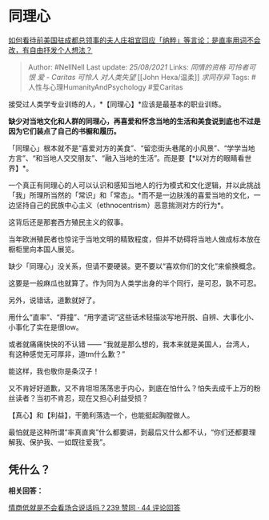 * 同理心
  :PROPERTIES:
  :CUSTOM_ID: 同理心
  :END:

[[https://www.zhihu.com/question/410625114/answer/1370349014][如何看待前美国驻成都总领事的夫人庄祖宜回应「纳粹」等言论：是直率用词不会改，有自由抒发个人想法？]]

#+BEGIN_QUOTE
  Author: #NellNell Last update: /25/08/2021/ Links: [[同情的资格]]
  [[可怜者可恨]] [[爱 - Caritas]] [[可怜人]] [[对人类失望]] [[John
  Hexa/温柔]] [[求同存异]] Tags: #人性与心理HumanityAndPsychology
  #爱Caritas
#+END_QUOTE

接受过人类学专业训练的人，*【同理心】*应该是最基本的职业训练。

*缺少对当地文化和人群的同理心，再喜爱和怀念当地的生活和美食说到底也不过是因为它们装点了自己的书橱和履历。*

「同理心」根本就不是“喜爱对方的美食”、“留恋街头巷尾的小风景”、“学学当地方言”、“和当地人交交朋友”、“融入当地的生活”。而是要【*以对方的眼睛看世界】*。

一个真正有同理心的人可以认识和感知当地人的行为模式和文化逻辑，并以此挑战「我」所理所当然的「常识」和「常态」。*而不是一边肤浅的喜爱当地的文化，一边坚持自己的民族中心主义（ethnocentrism）恶意揣测对方的行为*。

这背后还是那套西方殖民主义的叙事。

当年欧洲殖民者也惊诧于当地文明的精致程度，但并不妨碍将当地人做成标本放在橱柜里向本国人展览。

缺少「同理心」没关系，但请不要硬装。更不要以“喜欢你们的文化”来偷换概念。

这要是一般麻瓜也就算了。作为同为人类学出身的半个同行，是可忍，孰不可忍。

另外，说错话，道歉就好了。

用什么“直率”、“莽撞”、“用字遣词”这些话术轻描淡写地开脱、自辨、大事化小、小事化了实在是很low。

或者就痛痛快快的不认错 ------
“我就是那么想的，我本来就是美国人，台湾人，有这种感觉无可厚非，道tm什么歉？”

能这样，我也敬你是条汉子！

又不肯好好道歉，又不肯坦坦荡荡忠于内心，到底在怕什么？怕失去成千上万的粉丝读者？当初不肯忍，现在又担心利益受损？

【真心】和【利益】，干脆利落选一个，也能挺起胸膛做人。

最怕就是这种所谓“率真直爽”什么都要讲，到最后又什么都不认，“你们还都要理解我、保护我、一如既往爱我”。

** 凭什么？
   :PROPERTIES:
   :CUSTOM_ID: 凭什么
   :END:

*相关回答：*

[[https://www.zhihu.com/question/388178104/answer/1321428721][情商低就是不会看场合说话吗？239
赞同 · 44 评论回答]]
